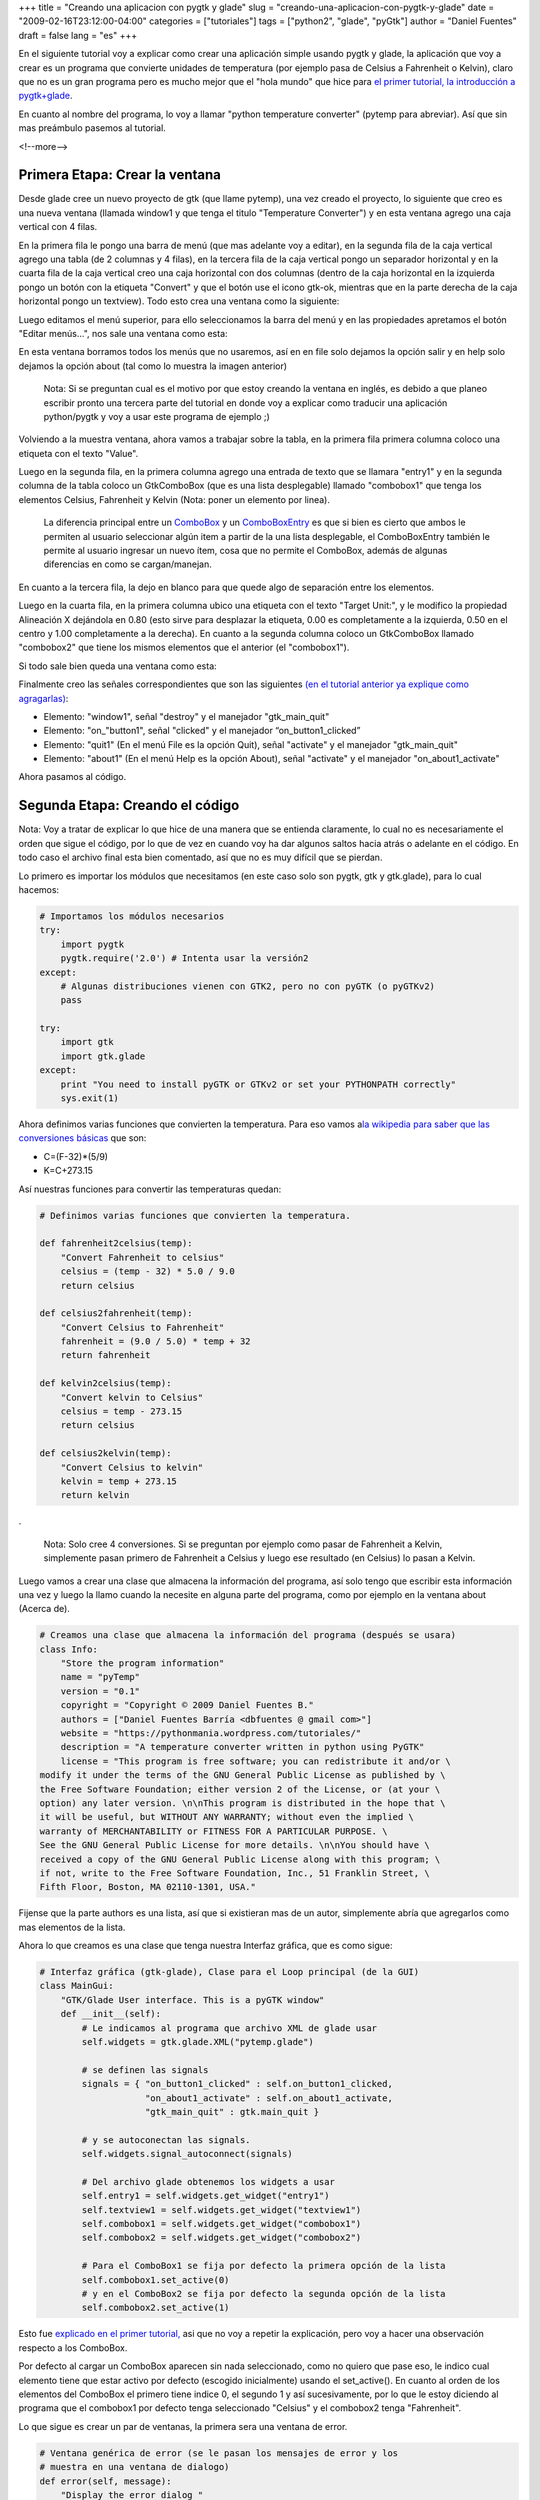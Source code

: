 +++
title = "Creando una aplicacion con pygtk y glade"
slug = "creando-una-aplicacion-con-pygtk-y-glade"
date = "2009-02-16T23:12:00-04:00"
categories = ["tutoriales"]
tags = ["python2", "glade", "pyGtk"]
author = "Daniel Fuentes"
draft = false
lang = "es"
+++

En el siguiente tutorial voy a explicar como crear una aplicación simple
usando pygtk y glade, la aplicación que voy a crear es un programa que
convierte unidades de temperatura (por ejemplo pasa de Celsius a
Fahrenheit o Kelvin), claro que no es un gran programa pero es mucho
mejor que el "hola mundo" que hice para `el primer tutorial, la
introducción a
pygtk+glade <https://www.pythonmania.net/es/2009/02/05/introduccion-a-pygtk-y-glade/>`_.

En cuanto al nombre del programa, lo voy a llamar "python temperature
converter" (pytemp para abreviar). Así que sin mas preámbulo pasemos
al tutorial.

<!--more-->

Primera Etapa: Crear la ventana
===============================

Desde glade cree un nuevo proyecto de gtk (que llame pytemp), una vez
creado el proyecto, lo siguiente que creo es una nueva ventana (llamada
window1 y que tenga el titulo "Temperature Converter") y en esta ventana
agrego una caja vertical con 4 filas.

En la primera fila le pongo una barra de menú (que mas adelante voy a
editar), en la segunda fila de la caja vertical agrego una tabla (de 2
columnas y 4 filas), en la tercera fila de la caja vertical pongo un
separador horizontal y en la cuarta fila de la caja vertical creo una
caja horizontal con dos columnas (dentro de la caja horizontal en la
izquierda pongo un botón con la etiqueta "Convert" y que el botón use el
icono gtk-ok, mientras que en la parte derecha de la caja horizontal
pongo un textview). Todo esto crea una ventana como la siguiente:

.. image:: https://pythonmania.files.wordpress.com/2009/02/pytemp_001.png
    :width: 408px
    :height: 254px
    :alt: captura pytemp

Luego editamos el menú superior, para ello seleccionamos la barra del
menú y en las propiedades apretamos el botón "Editar menús...", nos sale
una ventana como esta:

.. image:: https://pythonmania.files.wordpress.com/2009/02/pytemp_002.png?w=480
    :width: 480px
    :height: 355px
    :target: http://pythonmania.files.wordpress.com/2009/02/pytemp_002.png
    :alt: captura pytemp

En esta ventana borramos todos los menús que no usaremos, así en en file
solo dejamos la opción salir y en help solo dejamos la opción about (tal
como lo muestra la imagen anterior)

    Nota: Si se preguntan cual es el motivo por que estoy creando la
    ventana en inglés, es debido a que planeo escribir pronto una
    tercera parte del tutorial en donde voy a explicar como traducir una
    aplicación python/pygtk y voy a usar este programa de ejemplo ;)

Volviendo a la muestra ventana, ahora vamos a trabajar sobre la tabla,
en la primera fila primera columna coloco una etiqueta con el texto
"Value".

Luego en la segunda fila, en la primera columna agrego una entrada de
texto que se llamara "entry1" y en la segunda columna de la tabla coloco
un GtkComboBox (que es una lista desplegable) llamado "combobox1" que
tenga los elementos Celsius, Fahrenheit y Kelvin (Nota: poner un
elemento por linea).

    La diferencia principal entre un
    `ComboBox <http://www.pygtk.org/docs/pygtk/class-gtkcombobox.html>`_
    y un
    `ComboBoxEntry <http://www.pygtk.org/docs/pygtk/class-gtkcomboboxentry.html>`_
    es que si bien es cierto que ambos le permiten al usuario
    seleccionar algún item a partir de la una lista desplegable, el
    ComboBoxEntry también le permite al usuario ingresar un nuevo ítem,
    cosa que no permite el ComboBox, además de algunas diferencias en
    como se cargan/manejan.

En cuanto a la tercera fila, la dejo en blanco para que quede algo de
separación entre los elementos.

Luego en la cuarta fila, en la primera columna ubico una etiqueta con el
texto "Target Unit:", y le modifico la propiedad Alineación X dejándola
en 0.80 (esto sirve para desplazar la etiqueta, 0.00 es completamente a
la izquierda, 0.50 en el centro y 1.00 completamente a la derecha). En
cuanto a la segunda columna coloco un GtkComboBox llamado "combobox2"
que tiene los mismos elementos que el anterior (el "combobox1").

Si todo sale bien queda una ventana como esta:

.. image:: https://pythonmania.files.wordpress.com/2009/02/pytemp_003.png
    :width: 271px
    :height: 208px
    :alt: captura pytemp

Finalmente creo las señales correspondientes que son las siguientes `(en
el tutorial anterior ya explique como
agragarlas) <https://www.pythonmania.net/es/2009/02/05/introduccion-a-pygtk-y-glade/>`_:

-  Elemento: "window1", señal "destroy" y el manejador "gtk\_main\_quit"
-  Elemento: "on\_"button1", señal "clicked" y el manejador
   “on\_button1\_clicked”
-  Elemento: "quit1" (En el menú File es la opción Quit), señal
   "activate" y el manejador "gtk\_main\_quit"
-  Elemento: "about1" (En el menú Help es la opción About), señal
   "activate" y el manejador "on\_about1\_activate"

Ahora pasamos al código.

Segunda Etapa: Creando el código
================================

Nota: Voy a tratar de explicar lo que hice de una manera que se entienda
claramente, lo cual no es necesariamente el orden que sigue el código,
por lo que de vez en cuando voy ha dar algunos saltos hacia atrás o
adelante en el código. En todo caso el archivo final esta bien
comentado, así que no es muy difícil que se pierdan.

Lo primero es importar los módulos que necesitamos (en este caso solo
son pygtk, gtk y gtk.glade), para lo cual hacemos:

.. code-block:: python

    # Importamos los módulos necesarios
    try:
        import pygtk
        pygtk.require('2.0') # Intenta usar la versión2
    except:
        # Algunas distribuciones vienen con GTK2, pero no con pyGTK (o pyGTKv2)
        pass

    try:
        import gtk
        import gtk.glade
    except:
        print "You need to install pyGTK or GTKv2 or set your PYTHONPATH correctly"
        sys.exit(1)

Ahora definimos varias funciones que convierten la temperatura. Para eso
vamos a\ `la wikipedia para saber que las conversiones
básicas <http://en.wikipedia.org/wiki/Temperature_conversion_formulas>`_
que son:

- C=(F-32)\*(5/9)
- K=C+273.15

Así nuestras funciones para convertir las temperaturas quedan:

.. code-block:: python

    # Definimos varias funciones que convierten la temperatura.

    def fahrenheit2celsius(temp):
        "Convert Fahrenheit to celsius"
        celsius = (temp - 32) * 5.0 / 9.0
        return celsius

    def celsius2fahrenheit(temp):
        "Convert Celsius to Fahrenheit"
        fahrenheit = (9.0 / 5.0) * temp + 32
        return fahrenheit

    def kelvin2celsius(temp):
        "Convert kelvin to Celsius"
        celsius = temp - 273.15
        return celsius

    def celsius2kelvin(temp):
        "Convert Celsius to kelvin"
        kelvin = temp + 273.15
        return kelvin

.

    Nota: Solo cree 4 conversiones. Si se preguntan por ejemplo como
    pasar de Fahrenheit a Kelvin, simplemente pasan primero de
    Fahrenheit a Celsius y luego ese resultado (en Celsius) lo pasan a
    Kelvin.

Luego vamos a crear una clase que almacena la información del
programa, así solo tengo que escribir esta información una vez y luego
la llamo cuando la necesite en alguna parte del programa, como por
ejemplo en la ventana about (Acerca de).

.. code-block:: python

    # Creamos una clase que almacena la información del programa (después se usara)
    class Info:
        "Store the program information"
        name = "pyTemp"
        version = "0.1"
        copyright = "Copyright © 2009 Daniel Fuentes B."
        authors = ["Daniel Fuentes Barría <dbfuentes @ gmail com>"]
        website = "https://pythonmania.wordpress.com/tutoriales/"
        description = "A temperature converter written in python using PyGTK"
        license = "This program is free software; you can redistribute it and/or \
    modify it under the terms of the GNU General Public License as published by \
    the Free Software Foundation; either version 2 of the License, or (at your \
    option) any later version. \n\nThis program is distributed in the hope that \
    it will be useful, but WITHOUT ANY WARRANTY; without even the implied \
    warranty of MERCHANTABILITY or FITNESS FOR A PARTICULAR PURPOSE. \
    See the GNU General Public License for more details. \n\nYou should have \
    received a copy of the GNU General Public License along with this program; \
    if not, write to the Free Software Foundation, Inc., 51 Franklin Street, \
    Fifth Floor, Boston, MA 02110-1301, USA."

Fijense que la parte authors es una lista, así que si existieran mas de
un autor, simplemente abría que agregarlos como mas elementos de la
lista.

Ahora lo que creamos es una clase que tenga nuestra Interfaz gráfica,
que es como sigue:

.. code-block:: python

    # Interfaz gráfica (gtk-glade), Clase para el Loop principal (de la GUI)
    class MainGui:
        "GTK/Glade User interface. This is a pyGTK window"
        def __init__(self):
            # Le indicamos al programa que archivo XML de glade usar
            self.widgets = gtk.glade.XML("pytemp.glade")

            # se definen las signals
            signals = { "on_button1_clicked" : self.on_button1_clicked,
                        "on_about1_activate" : self.on_about1_activate,
                        "gtk_main_quit" : gtk.main_quit }

            # y se autoconectan las signals.
            self.widgets.signal_autoconnect(signals)

            # Del archivo glade obtenemos los widgets a usar
            self.entry1 = self.widgets.get_widget("entry1")
            self.textview1 = self.widgets.get_widget("textview1")
            self.combobox1 = self.widgets.get_widget("combobox1")
            self.combobox2 = self.widgets.get_widget("combobox2")

            # Para el ComboBox1 se fija por defecto la primera opción de la lista
            self.combobox1.set_active(0)
            # y en el ComboBox2 se fija por defecto la segunda opción de la lista
            self.combobox2.set_active(1)

Esto fue `explicado en el primer
tutorial, <https://www.pythonmania.net/es/2009/02/05/introduccion-a-pygtk-y-glade/>`_
asi que no voy a repetir la explicación, pero voy a hacer una observación
respecto a los ComboBox.

Por defecto al cargar un ComboBox aparecen sin nada seleccionado, como
no quiero que pase eso, le indico cual elemento tiene que estar activo
por defecto (escogido inicialmente) usando el set\_active(). En cuanto
al orden de los elementos del ComboBox el primero tiene indice 0, el
segundo 1 y así sucesivamente, por lo que le estoy diciendo al programa
que el combobox1 por defecto tenga seleccionado "Celsius" y el combobox2
tenga "Fahrenheit".

Lo que sigue es crear un par de ventanas, la primera sera una ventana
de error.

.. code-block:: python

    # Ventana genérica de error (se le pasan los mensajes de error y los
    # muestra en una ventana de dialogo)
    def error(self, message):
        "Display the error dialog "
        dialog_error = gtk.MessageDialog(parent=None, flags=0, buttons=gtk.BUTTONS_OK)
        dialog_error.set_title("Error")
        label = gtk.Label(message)
        dialog_error.vbox.pack_start(label, True, True, 0)
        # Con show_all() mostramos el contenido del cuadro de dialogo (en este
        # caso solo tiene la etiqueta) si no se hace el dialogo aparece vacío
        dialog_error.show_all()
        # El run y destroy hace que la ventana se cierre al apretar el botón
        dialog_error.run()
        dialog_error.destroy()

Esta ventana (que para ser exactos es un pequeño dialogo) nos muestra un
mensaje de error personalizado, si se preguntan por que no la cree en
glade, la respuesta es bastante simple, si la hubiera hecho en glade
para cada error tendría que estar modificando etiquetas y similares,
mientras que de esta manera simplemente cuando quiero mostrar un mensaje
hago self.error("Mi mensaje").

La siguiente es la ventana acerca de.

.. code-block:: python

    # Ventana About (conocida como Acerca de).
    def about_info(self, data=None):
        "Display the About dialog "
        about = gtk.AboutDialog()
        about.set_name(Info.name)
        about.set_version(Info.version)
        about.set_comments(Info.description)
        about.set_copyright(Info.copyright)

        def openHomePage(widget,url,url2): # Para abrir el sitio
            import webbrowser
            webbrowser.open_new(url)

        gtk.about_dialog_set_url_hook(openHomePage,Info.website)
        about.set_website(Info.website)
        about.set_authors(Info.authors)
        about.set_license(Info.license)
        about.set_wrap_license(True) # Adapta el texto a la ventana
        about.run()
        about.destroy()

En este caso creo la ventana desde el código (y no desde glade) porque
defino una función que al hacer click en la dirección del proyecto, la
abre en el navegador web por defecto. Nota: se puede hacer lo mismo con
las direcciones de email y similares, solo hay que `revisar la
documentación <http://www.pygtk.org/docs/pygtk/class-gtkaboutdialog.html#function-gtk--about-dialog-set-email-hook>`_.

Ahora nos queda establecer las acciones que hay que realizar al hacer
click en un botón o en el menú. En el caso del Help -> About es
bastante sencillo, resultando así:

.. code-block:: python

    # Definimos la ventana about (help > About)
    def on_about1_activate(self, widget):
        "Open the About windows"
        self.about_info()

En cuanto al botón para convertir las unidades la cosa se un poco mas
complicada, ya que al apretarlo tiene que obtener el valor desde el
entry1 y el texto activo (opción escogida) desde cada uno de los
ComboBox. Esto ultimo es un problema.

En teoría haciendo un combobox.get\_active() se obtiene el índice del
valor, pero esto tiene sus inconvenientes: El primero es que el valor
puede ser negativo, como por ejemplo -1 si no hay ninguna selección. El
otro problema es que si por ejemplo tenemos ordenada una lista de cierta
forma y en un futuro agregamos un elemento en medio de esa lista (por
ejemplo que a una lista de ciudades ordenadas alfabéticamente le agregue
una nueva ciudad) los idices de algunos elementos pueden quedar
desplazados, produciendo un desastre en nuestro codigo

Por estos motivos es mejor obtener el texto activo que el indice, para
lo cual vamos a usar una función que nos devuelva el texto activo de un
combobox (para ser mas exactos vamos a usar `una función propuesta en la
documentación de
pygtk <http://www.pygtk.org/pygtk2tutorial-es/sec-ComboBoxAndComboboxEntry.html>`_).


.. code-block:: python

    # Función que obtiene el texto de la opción seleccionada en un ComboBox
    # Se usa para obtener que unidad de temperatura seleccionada de la lista
    def valor_combobox(combobox):
        model = combobox.get_model()
        activo = combobox.get_active()
        if activo < 0:
            return None
        return model[activo][0]

Luego hacemos la conversion con esto:

.. code-block:: python

    # Definimos las acciones a realizar al apretar el botón de convertir
        def on_button1_clicked(self, widget):
            "Convert button"
            # Se crea un buffer en donde se guardaran los resultados
            text_buffer = gtk.TextBuffer()
            # Se obtiene el valor para convertir desde la entrada
            valor = self.entry1.get_text()
            # Obtiene la opción escogida en los 2 ComboBoxs
            selec1 = valor_combobox(self.combobox1)
            selec2 = valor_combobox(self.combobox2)
            try:
                # Intenta transformar el valor ingresado en un numero. En caso
                # de fallar (por ejemplo falla si lo ingresado son letras) se
                # lanza la excepción, si es exitoso se continua con la conversión
                temp_ini = float(valor)

                # Inicia la conversión adecuada dependiendo de la opción
                # escogida en los 2 ComboBoxs (selec1 y selec2)
                if selec1 == "Celsius" and selec2 == "Fahrenheit":
                    text_buffer.set_text(str(celsius2fahrenheit(temp_ini)))
                elif selec1 == "Celsius" and selec2 == "Kelvin":
                    text_buffer.set_text(str(celsius2kelvin(temp_ini)))
                elif selec1 == "Fahrenheit" and selec2 == "Celsius":
                    text_buffer.set_text(str(fahrenheit2celsius(temp_ini)))
                elif selec1 == "Fahrenheit" and selec2 == "Kelvin":
                    # Pasamos primero de F a Celsius, luego de Celsius a Kelvin
                    conversion1 = fahrenheit2celsius(temp_ini)
                    text_buffer.set_text(str(celsius2kelvin(conversion1)))
                elif selec1 == "Kelvin" and selec2 == "Celsius":
                    text_buffer.set_text(str(kelvin2celsius(temp_ini)))
                elif selec1 == "Kelvin" and selec2 == "Fahrenheit":
                     # Pasamos primero de Kelvin a Celsius, luego de Celsius a F
                     conversion1 = kelvin2celsius(temp_ini)
                     text_buffer.set_text(str(celsius2fahrenheit(conversion1)))
                else:
                    # Se produce cuando las dos selecciones son iguales
                    self.error("The initial and target units are the same")

                # Luego se fija (muestra) el buffer (que contiene la temperatura
                # convertida) en textview1 (el cuadro la lado del botón)
                self.textview1.set_buffer(text_buffer)

            except:
                if (len(valor) == 0):
                    # Se produce si no se ingresa nada en la entry1
                    self.error("Please enter a value")
                else:
                    # Se produce si no se ingresa un numero ( por ejemplo se
                    # ingresan letras o símbolos)
                    self.error("The value entered is not valid.\nEnter a \
    valid number")

La idea principal detrás del try: es que que tome el valor ingresado en
el "entry1" y lo transforme en un numero flotante, si no lo puede
transformar (porque no es un numero) se lanza la excepción y en caso de
que si lo transforme continúe haciendo la transformación que corresponda.

Finalmente agregamos un par de cosas (como que se inicie la clase
MainGui) y el código completo queda así:


.. code-block:: python

    #! /usr/bin/env python
    # -*- coding: UTF-8 -*-

    # pytemp - A temperature converter written in python using PyGTK
    # Copyright (C) 2009 Daniel Fuentes Barría
    #
    # This program is free software; you can redistribute it and/or modify
    # it under the terms of the GNU General Public License as published by
    # the Free Software Foundation; either version 2 of the License, or
    # (at your option) any later version.
    #
    # This program is distributed in the hope that it will be useful,
    # but WITHOUT ANY WARRANTY; without even the implied warranty of
    # MERCHANTABILITY or FITNESS FOR A PARTICULAR PURPOSE.  See the
    # GNU General Public License for more details.
    #
    # You should have received a copy of the GNU General Public License along
    # with this program; if not, write to the Free Software Foundation, Inc.,
    # 51 Franklin Street, Fifth Floor, Boston, MA 02110-1301 USA.

    # Importamos los módulos necesarios
    try:
        import pygtk
        pygtk.require('2.0') # Intenta usar la versión2
    except:
        # Algunas distribuciones vienen con GTK2, pero no con pyGTK (o pyGTKv2)
        pass

    try:
        import gtk
        import gtk.glade
    except:
        print "You need to install pyGTK or GTKv2 or set your PYTHONPATH correctly"
        sys.exit(1)

    # Definimos varias funciones que convierten la temperatura.

    def fahrenheit2celsius(temp):
        "Convert Fahrenheit to celsius"
        celsius = (temp - 32) * 5.0 / 9.0
        return celsius

    def celsius2fahrenheit(temp):
        "Convert Celsius to Fahrenheit"
        fahrenheit = (9.0 / 5.0) * temp + 32
        return fahrenheit

    def kelvin2celsius(temp):
        "Convert kelvin to Celsius"
        celsius = temp - 273.15
        return celsius

    def celsius2kelvin(temp):
        "Convert Celsius to kelvin"
        kelvin = temp + 273.15
        return kelvin

    # Función que obtiene el texto de la opción seleccionada en un ComboBox
    # Se usa para obtener que unidad de temperatura seleccionada de la lista
    def valor_combobox(combobox):
        model = combobox.get_model()
        activo = combobox.get_active()
        if activo < 0:
            return None
        return model[activo][0]

    # Creamos una clase que almacena la información del programa (después se usara)
    class Info:
        "Store the program information"
        name = "pyTemp"
        version = "0.1"
        copyright = "Copyright © 2009 Daniel Fuentes B."
        authors = ["Daniel Fuentes Barría <dbfuentes @ gmail com>"]
        website = "https://pythonmania.wordpress.com/tutoriales/"
        description = "A temperature converter written in python using PyGTK"
        license = "This program is free software; you can redistribute it and/or \
    modify it under the terms of the GNU General Public License as published by \
    the Free Software Foundation; either version 2 of the License, or (at your \
    option) any later version. \n\nThis program is distributed in the hope that \
    it will be useful, but WITHOUT ANY WARRANTY; without even the implied \
    warranty of MERCHANTABILITY or FITNESS FOR A PARTICULAR PURPOSE. \
    See the GNU General Public License for more details. \n\nYou should have \
    received a copy of the GNU General Public License along with this program; \
    if not, write to the Free Software Foundation, Inc., 51 Franklin Street, \
    Fifth Floor, Boston, MA 02110-1301, USA."


    # Interfaz gráfica (gtk-glade), Clase para el Loop principal (de la GUI)
    class MainGui:
        "GTK/Glade User interface. This is a pyGTK window"
        def __init__(self):
            # Le indicamos al programa que archivo XML de glade usar
            self.widgets = gtk.glade.XML("pytemp.glade")

            # se definen las signals
            signals = { "on_button1_clicked" : self.on_button1_clicked,
                        "on_about1_activate" : self.on_about1_activate,
                        "gtk_main_quit" : gtk.main_quit }

            # y se autoconectan las signals.
            self.widgets.signal_autoconnect(signals)

            # Del archivo glade obtenemos los widgets a usar
            self.entry1 = self.widgets.get_widget("entry1")
            self.textview1 = self.widgets.get_widget("textview1")
            self.combobox1 = self.widgets.get_widget("combobox1")
            self.combobox2 = self.widgets.get_widget("combobox2")

            # Para el ComboBox1 se fija por defecto la primera opción de la lista
            self.combobox1.set_active(0)
            # y en el ComboBox2 se fija por defecto la segunda opción de la lista
            self.combobox2.set_active(1)

        # A continuación se definen/crean las ventanas especiales (about, dialogo,
        # etc) y las acciones a realizar en ellas.

        # Ventana genérica de error (se le pasan los mensajes de error y los
        # muestra en una ventana de dialogo)
        def error(self, message):
            "Display the error dialog "
            dialog_error = gtk.MessageDialog(parent=None, flags=0, buttons=gtk.BUTTONS_OK)
            dialog_error.set_title("Error")
            label = gtk.Label(message)
            dialog_error.vbox.pack_start(label, True, True, 0)
            # Con show_all() mostramos el contenido del cuadro de dialogo (en este
            # caso solo tiene la etiqueta) si no se hace el dialogo aparece vacío
            dialog_error.show_all()
            # El run y destroy hace que la ventana se cierre al apretar el botón
            dialog_error.run()
            dialog_error.destroy()

        # Ventana About (conocida como Acerca de).
        def about_info(self, data=None):
            "Display the About dialog "
            about = gtk.AboutDialog()
            about.set_name(Info.name)
            about.set_version(Info.version)
            about.set_comments(Info.description)
            about.set_copyright(Info.copyright)

            def openHomePage(widget,url,url2): # Para abrir el sitio
                import webbrowser
                webbrowser.open_new(url)

            gtk.about_dialog_set_url_hook(openHomePage,Info.website)
            about.set_website(Info.website)
            about.set_authors(Info.authors)
            about.set_license(Info.license)
            about.set_wrap_license(True) # Adapta el texto a la ventana
            about.run()
            about.destroy()


        # Ahora declaramos las acciones a realizar (por menús, botones, etc.):

        # Definimos la ventana about (help > About)
        def on_about1_activate(self, widget):
            "Open the About windows"
            self.about_info()

        # Definimos las acciones a realizar al apretar el botón de convertir
        def on_button1_clicked(self, widget):
            "Convert button"
            # Se crea un buffer en donde se guardaran los resultados
            text_buffer = gtk.TextBuffer()
            # Se obtiene el valor para convertir desde la entrada
            valor = self.entry1.get_text()
            # Obtiene la opción escogida en los 2 ComboBoxs
            selec1 = valor_combobox(self.combobox1)
            selec2 = valor_combobox(self.combobox2)
            try:
                # Intenta transformar el valor ingresado en un numero. En caso
                # de fallar (por ejemplo falla si lo ingresado son letras) se
                # lanza la excepción, si es exitoso se continua con la conversión
                temp_ini = float(valor)

                # Inicia la conversión adecuada dependiendo de la opción
                # escogida en los 2 ComboBoxs (selec1 y selec2)
                if selec1 == "Celsius" and selec2 == "Fahrenheit":
                    text_buffer.set_text(str(celsius2fahrenheit(temp_ini)))
                elif selec1 == "Celsius" and selec2 == "Kelvin":
                    text_buffer.set_text(str(celsius2kelvin(temp_ini)))
                elif selec1 == "Fahrenheit" and selec2 == "Celsius":
                    text_buffer.set_text(str(fahrenheit2celsius(temp_ini)))
                elif selec1 == "Fahrenheit" and selec2 == "Kelvin":
                    # Pasamos primero de F a Celsius, luego de Celsius a Kelvin
                    conversion1 = fahrenheit2celsius(temp_ini)
                    text_buffer.set_text(str(celsius2kelvin(conversion1)))
                elif selec1 == "Kelvin" and selec2 == "Celsius":
                    text_buffer.set_text(str(kelvin2celsius(temp_ini)))
                elif selec1 == "Kelvin" and selec2 == "Fahrenheit":
                     # Pasamos primero de Kelvin a Celsius, luego de Celsius a F
                     conversion1 = kelvin2celsius(temp_ini)
                     text_buffer.set_text(str(celsius2fahrenheit(conversion1)))
                else:
                    # Se produce cuando las dos selecciones son iguales
                    self.error("The initial and target units are the same")

                # Luego se fija (muestra) el buffer (que contiene la temperatura
                # convertida) en textview1 (el cuadro la lado del botón)
                self.textview1.set_buffer(text_buffer)

            except:
                if (len(valor) == 0):
                    # Se produce si no se ingresa nada en la entry1
                    self.error("Please enter a value")
                else:
                    # Se produce si no se ingresa un numero ( por ejemplo se
                    # ingresan letras o símbolos)
                    self.error("The value entered is not valid.\nEnter a \
    valid number")


    if __name__== "__main__":
        MainGui()
        gtk.main()

Y así se ve muestro pequeño programa funcionando:

.. image:: https://pythonmania.files.wordpress.com/2009/02/pytemp_004.png
    :width: 304px
    :height: 192px
    :alt: captura pytemp

Pueden descargarse el código completo `desde
aquí <http://sites.google.com/site/dbfuentes/archivos/pytemp-0.1.zip?attredirects=0&d=1>`_
(o desde `esta
copia <http://www.mediafire.com/?0znzomat20up>`_ o `esta otra
copia <http://launchpad.net/pytemp/0.1/0.1/+download/pytemp-0.1.zip>`_).
